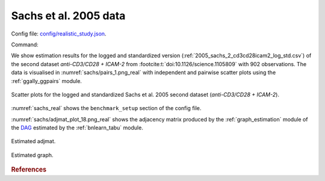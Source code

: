 
.. _sachsstudy:

Sachs et al. 2005 data
******************************

Config file: `config/realistic_study.json <https://github.com/felixleopoldo/benchpress/blob/master/config/realistic_study.json>`__.

Command:

.. prompt:: bash

    snakemake --cores all --use-singularity --configfile config/realistic_study.json



We show estimation results for the logged and standardized version (:ref:`2005_sachs_2_cd3cd28icam2_log_std.csv`) of the second dataset *anti-CD3/CD28 + ICAM-2*  from :footcite:t:`doi:10.1126/science.1105809` with 902 observations. 
The data is visualised in :numref:`sachs/pairs_1.png_real` with independent and pairwise scatter plots using the :ref:`ggally_ggpairs` module.


.. _sachs/pairs_1.png_real:

.. figure:: _static/sachs/pairs_1.png
    :width: 500 
    :alt: Scatter plots for logged and standardized anti-CD3/CD28 + ICAM-2 Sachs et al. 2005 data.
    :align: center


    Scatter plots for the logged and standardized Sachs et al. 2005 second dataset (*anti-CD3/CD28 + ICAM-2*).

:numref:`sachs_real` shows the ``benchmark_setup`` section of the config file. 

.. code-block:: json
    :linenos:
    :name: sachs_real
    :caption: The `benchmark_setup` section of Sachs realistic data study.


    "benchmark_setup": [{
        "title": "real_data",
        "data": [
            {
                "graph_id": null,
                "parameters_id": null,
                "data_id": "2005_sachs_2_cd3cd28icam2_log_std.csv",
                "seed_range": null
            }
        ],
        "evaluation": {
            "ggally_ggpairs": true,
            "graph_estimation": {
                "ids": [
                    "fges-sem-bic",
                    "tabu-bge",
                    "itsearch-bge",
                    "pc-gaussCItest"
                ],
                "convert_to": ["cpdag"],
                "graphs": true,
                "adjmats": true,
                "diffplots": false,
                "csvs": true,
                "graphvizcompare": false
            },
            "mcmc_traj_plots": [],
            "mcmc_heatmaps": [],
            "mcmc_autocorr_plots": []
        }
    }]



:numref:`sachs/adjmat_plot_18.png_real` shows the adjacency matrix produced by the :ref:`graph_estimation`  module of the `DAG <https://en.wikipedia.org/wiki/Directed_acyclic_graph>`__ estimated by the  :ref:`bnlearn_tabu` module.

.. Note that, as the graph that is regarded as the true underlying graph is a perfect DAG, it can be equivalently be represented as an undirected decomposable graph.

.. _sachs/adjmat_plot_18.png_real:

.. figure:: _static/sachs/adjmat_plot_18.png
    :width: 450 
    :alt: Estimated adjmat
    :align: center

    Estimated adjmat.

.. _sachs/graph_29.png_real:

.. figure:: _static/sachs/graph_29.png
    :width: 300     
    :alt: Estimated graph
    :align: center
    
    Estimated graph.




.. rubric:: References


.. footbibliography::